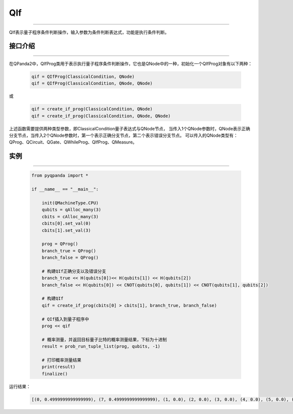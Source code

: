 QIf
==========
----

QIf表示量子程序条件判断操作，输入参数为条件判断表达式，功能是执行条件判断。

.. _api_introduction:

接口介绍
>>>>>>>>>>>
----

在QPanda2中，QIfProg类用于表示执行量子程序条件判断操作，它也是QNode中的一种，初始化一个QIfProg对象有以下两种：

    .. code-block:: python

        qif = QIfProg(ClassicalCondition, QNode)
        qif = QIfProg(ClassicalCondition, QNode, QNode)

或

    .. code-block:: python

        qif = create_if_prog(ClassicalCondition, QNode)
        qif = create_if_prog(ClassicalCondition, QNode, QNode)

上述函数需要提供两种类型参数，即ClassicalCondition量子表达式与QNode节点，
当传入1个QNode参数时，QNode表示正确分支节点，当传入2个QNode参数时，第一个表示正确分支节点，第二个表示错误分支节点。
可以传入的QNode类型有： QProg、QCircuit、QGate、QWhileProg、QIfProg、QMeasure。

实例
>>>>>>>>>
----

    .. code-block:: python

        from pyqpanda import *

        if __name__ == "__main__":

            init(QMachineType.CPU)
            qubits = qAlloc_many(3)
            cbits = cAlloc_many(3)
            cbits[0].set_val(0)
            cbits[1].set_val(3)

            prog = QProg()
            branch_true = QProg()
            branch_false = QProg()

            # 构建QIf正确分支以及错误分支
            branch_true << H(qubits[0])<< H(qubits[1]) << H(qubits[2])
            branch_false << H(qubits[0]) << CNOT(qubits[0], qubits[1]) << CNOT(qubits[1], qubits[2])

            # 构建QIf
            qif = create_if_prog(cbits[0] > cbits[1], branch_true, branch_false)
            
            # QIf插入到量子程序中
            prog << qif

            # 概率测量，并返回目标量子比特的概率测量结果，下标为十进制
            result = prob_run_tuple_list(prog, qubits, -1)

            # 打印概率测量结果
            print(result)
            finalize()


运行结果：

    .. code-block:: python

        [(0, 0.4999999999999999), (7, 0.4999999999999999), (1, 0.0), (2, 0.0), (3, 0.0), (4, 0.0), (5, 0.0), (6, 0.0)]

